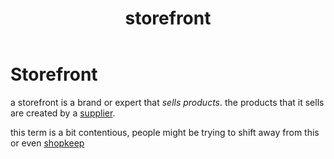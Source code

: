 :PROPERTIES:
:ID:       1e98e5ad-cfe6-48df-9608-476c98f3a0cd
:END:
#+title: storefront
* Storefront

a storefront is a brand or expert that /sells products/. the products that it sells are created by a [[id:6cf5ede9-9a0b-41f5-a226-569a9ada3c1e][supplier]].

this term is a bit contentious, people might be trying to shift away from this or even [[id:d18b1845-5cf7-4de6-bded-c251f4befb09][shopkeep]]
